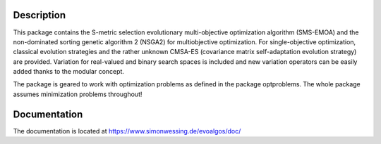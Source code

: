 Description
===========

This package contains the S-metric selection evolutionary multi-objective
optimization algorithm (SMS-EMOA) and the non-dominated sorting genetic
algorithm 2 (NSGA2) for multiobjective optimization. For single-objective
optimization, classical evolution strategies and the rather unknown CMSA-ES
(covariance matrix self-adaptation evolution strategy) are provided.
Variation for real-valued and binary search spaces is included and new
variation operators can be easily added thanks to the modular concept.

The package is geared to work with optimization problems as defined in the
package optproblems. The whole package assumes minimization problems
throughout!

Documentation
=============

The documentation is located at
https://www.simonwessing.de/evoalgos/doc/
